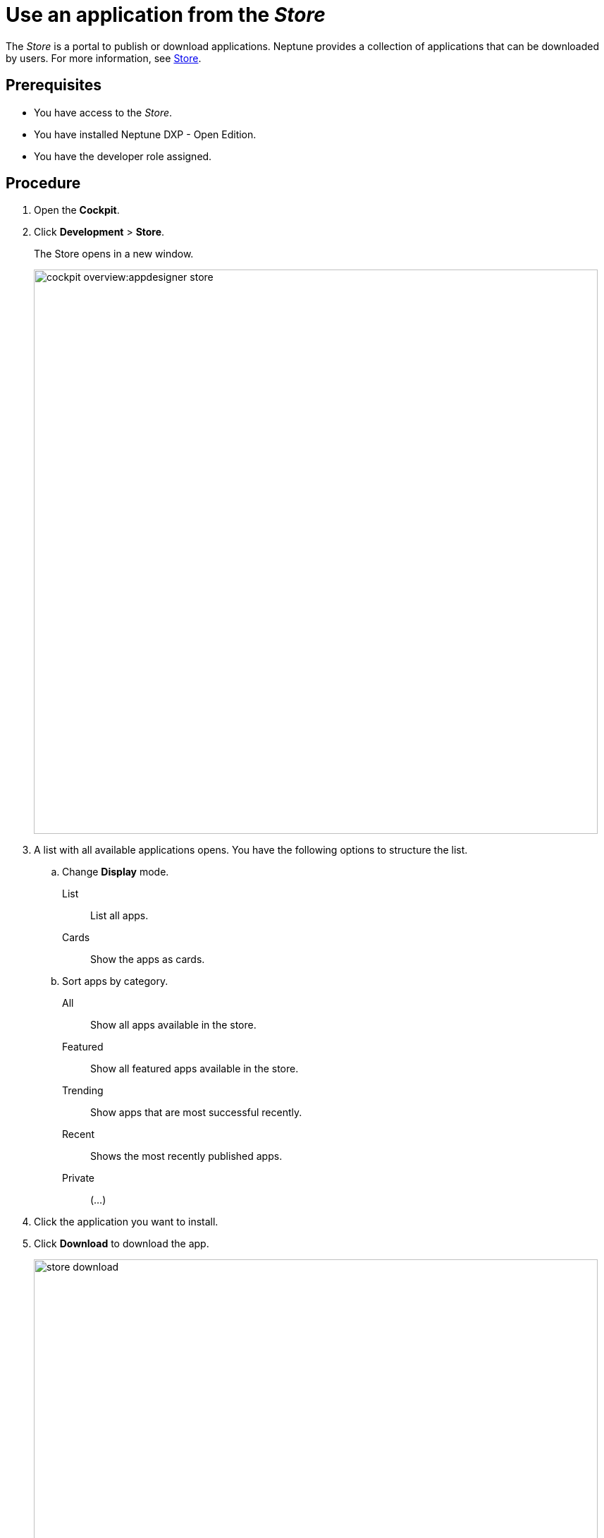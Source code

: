 = Use an application from the _Store_

The _Store_ is a portal to publish or download applications.
Neptune provides a collection of applications that can be downloaded by users.
For more information, see xref:cockpit-overview:store.adoc[Store].

== Prerequisites

* You have access to the _Store_.
* You have installed Neptune DXP - Open Edition.
* You have the developer role assigned.

== Procedure

. Open the *Cockpit*.
. Click *Development* > *Store*.
+
The Store opens in a new window.
+
image::cockpit-overview:appdesigner-store.png[width=800]

. A list with all available applications opens. You have the following options to structure the list.
.. Change *Display* mode.
List:: List all apps.
Cards:: Show the apps as cards.
.. Sort apps by category.
All:: Show all apps available in the store.
Featured:: Show all featured apps available in the store.
Trending:: Show apps that are most successful recently.
Recent:: Shows the most recently published apps.
//Input needed: What does "private" applications show?
Private:: (...)
. Click the application you want to install.
. Click *Download* to download the app.
+
image::store-download.png[width=800]

*Result*: You downloaded your application, and you can use it now.

There are three places your app might appear:

* Application list: *Run* > *Applications*
* API’s list: *Connectivity* > *API Designer*
* Themes list: *Development* > *Theme Designer*

== Related topics

* xref:cockpit-overview:appdesigner-at-a-glance.adoc[_App Designer_ interface at a glance]